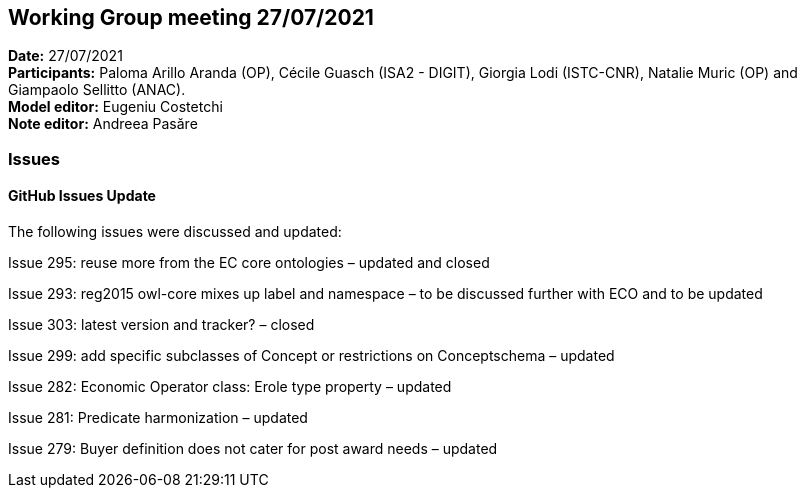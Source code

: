 == Working Group meeting 27/07/2021


*Date:* 27/07/2021 +
*Participants:* Paloma Arillo Aranda (OP), Cécile Guasch (ISA2 - DIGIT), Giorgia Lodi (ISTC-CNR), Natalie Muric (OP) and Giampaolo Sellitto (ANAC).  +
*Model editor:* Eugeniu Costetchi  +
*Note editor:* Andreea Pasăre

=== Issues

==== GitHub Issues Update

The following issues were discussed and updated:

Issue 295: reuse more from the EC core ontologies – updated and closed

Issue 293:  reg2015 owl-core mixes up label and namespace – to be discussed further with ECO and to be updated

Issue 303: latest version and tracker? – closed

Issue 299: add specific subclasses of Concept or restrictions on Conceptschema – updated

Issue 282: Economic Operator class: Erole type property – updated

Issue 281: Predicate harmonization – updated

Issue 279: Buyer definition does not cater for post award needs – updated

